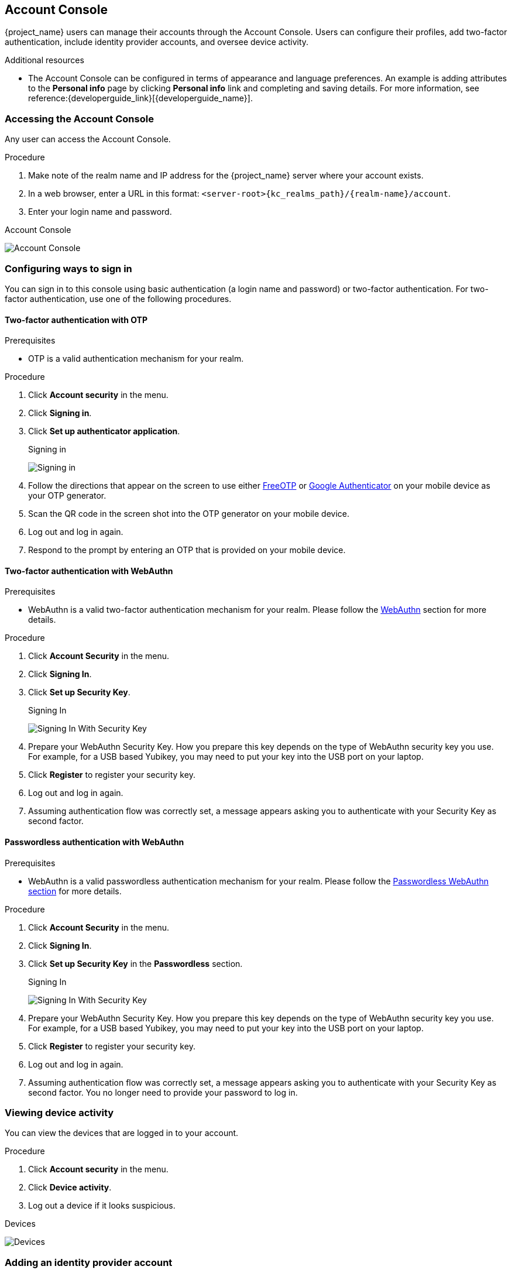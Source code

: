 [[_account-service]]

== Account Console

{project_name} users can manage their accounts through the Account Console. Users can configure their profiles, add two-factor authentication, include identity provider accounts, and oversee device activity.

[role="_additional-resources"]
.Additional resources

* The Account Console can be configured in terms of appearance and language preferences. An example is adding attributes to the *Personal info* page by clicking *Personal info* link and completing and saving details. For more information, see reference:{developerguide_link}[{developerguide_name}].

=== Accessing the Account Console

Any user can access the Account Console.

.Procedure

. Make note of the realm name and IP address for the {project_name} server where your account exists.

. In a web browser, enter a URL in this format: `<server-root>{kc_realms_path}/{realm-name}/account`.

. Enter your login name and password.

.Account Console
image:{project_images}/account-console-intro.png[Account Console]

=== Configuring ways to sign in

You can sign in to this console using basic authentication (a login name and password) or two-factor authentication. For two-factor authentication, use one of the following procedures.

==== Two-factor authentication with OTP

.Prerequisites

* OTP is a valid authentication mechanism for your realm.

.Procedure

. Click *Account security* in the menu.

. Click *Signing in*.

. Click *Set up authenticator application*.
+
.Signing in
image:{project_images}/account-console-signing-in.png[Signing in]

. Follow the directions that appear on the screen to use either
 https://freeotp.github.io/[FreeOTP] or https://play.google.com/store/apps/details?id=com.google.android.apps.authenticator2[Google Authenticator] on your mobile device as your OTP generator.

. Scan the QR code in the screen shot into the OTP generator on your mobile device.

. Log out and log in again.

. Respond to the prompt by entering an OTP that is provided on your mobile device.

==== Two-factor authentication with WebAuthn

.Prerequisites

* WebAuthn is a valid two-factor authentication mechanism for your realm. Please follow the xref:webauthn_{context}[WebAuthn] section for more details.

.Procedure

. Click *Account Security* in the menu.

. Click *Signing In*.

. Click *Set up Security Key*.
+
.Signing In
image:{project_images}/account-console-signing-in-webauthn-2factor.png[Signing In With Security Key]

. Prepare your WebAuthn Security Key. How you prepare this key depends on the type of WebAuthn security key you use. For example, for a USB based Yubikey, you may need to put your key into the USB port on your laptop.

. Click *Register* to register your security key.

. Log out and log in again.

. Assuming authentication flow was correctly set, a message appears asking you to authenticate with your Security Key as second factor.

==== Passwordless authentication with WebAuthn

.Prerequisites

* WebAuthn is a valid passwordless authentication mechanism for your realm. Please follow the <<_webauthn_passwordless,Passwordless WebAuthn section>> for more details.

.Procedure

. Click *Account Security* in the menu.

. Click *Signing In*.

. Click *Set up Security Key* in the *Passwordless* section.
+
.Signing In
image:{project_images}/account-console-signing-in-webauthn-passwordless.png[Signing In With Security Key]

. Prepare your WebAuthn Security Key. How you prepare this key depends on the type of WebAuthn security key you use. For example, for a USB based Yubikey, you may need to put your key into the USB port on your laptop.

. Click *Register* to register your security key.

. Log out and log in again.

. Assuming authentication flow was correctly set, a message appears asking you to authenticate with your Security Key as second factor. You no longer need to provide your password to log in.

=== Viewing device activity

You can view the devices that are logged in to your account.

.Procedure

. Click *Account security* in the menu.
. Click *Device activity*.
. Log out a device if it looks suspicious.

.Devices
image:{project_images}/account-console-device.png[Devices]

=== Adding an identity provider account

You can link your account with an <<_identity_broker, identity broker>>. This option is often used to link social provider accounts.

.Procedure

. Log into the Admin Console.

. Click *Identity providers* in the menu.

. Select a provider and complete the fields.

. Return to the Account Console.

. Click *Account security* in the menu.

. Click *Linked accounts*.

The identity provider you added appears in this page.

.Linked Accounts
image:{project_images}/account-console-linked.png[Linked Accounts]

=== Accessing other applications

The *Applications* menu item shows users which applications you can access. In this case, only the Account Console is available.

.Applications

image:{project_images}/account-console-applications.png[Applications]
